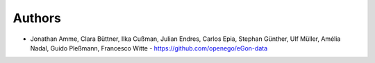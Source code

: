 
Authors
=======

* Jonathan Amme, Clara Büttner, Ilka Cußman, Julian Endres, Carlos Epia, Stephan Günther, Ulf Müller, Amélia Nadal, Guido Pleßmann, Francesco Witte  - https://github.com/openego/eGon-data
